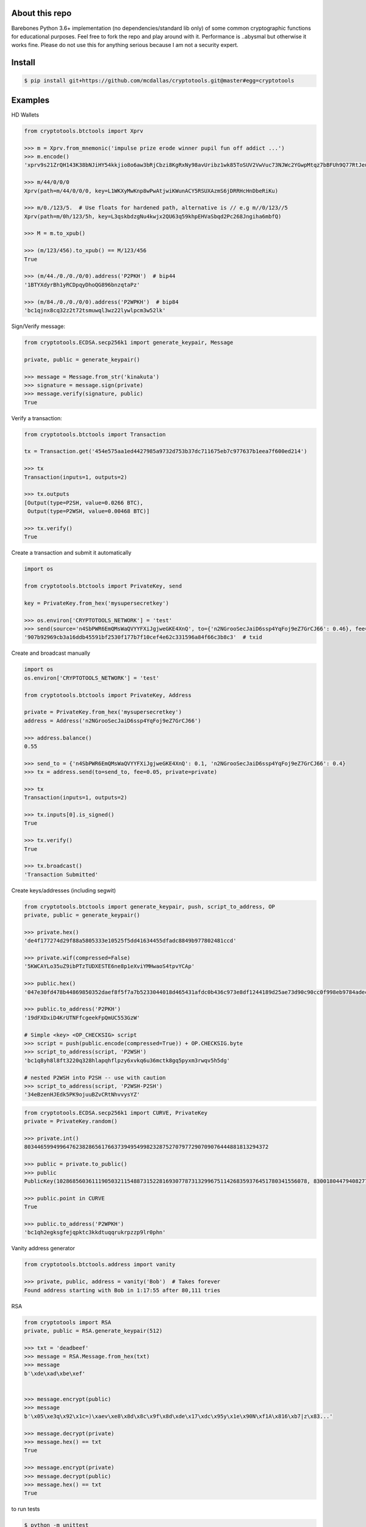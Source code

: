 About this repo
---------------

Barebones Python 3.6+ implementation (no dependencies/standard lib only) of some common cryptographic functions for educational purposes.
Feel free to fork the repo and play around with it. Performance is ..abysmal but otherwise it works fine. Please do not
use this for anything serious because I am not a security expert.


Install
-------

.. code-block:: bash

    $ pip install git+https://github.com/mcdallas/cryptotools.git@master#egg=cryptotools


Examples
--------

HD Wallets

.. code-block:: Python

    from cryptotools.btctools import Xprv

    >>> m = Xprv.from_mnemonic('impulse prize erode winner pupil fun off addict ...')
    >>> m.encode()
    'xprv9s21ZrQH143K38bNJiHY54kkjio8o6aw3bRjCbzi8KgRxNy98avUribz1wk85ToSUV2VwVuc73NJWc2YGwpMtqz7bBFUh9Q77RtJeuh2zvy'

    >>> m/44/0/0/0
    Xprv(path=m/44/0/0/0, key=L1WKXyMwKnp8wPwAtjwiKWunACY5RSUXAzmS6jDRRHcHnDbeRiKu)

    >>> m/0./123/5.  # Use floats for hardened path, alternative is // e.g m//0/123//5
    Xprv(path=m/0h/123/5h, key=L3qskbdzgNu4kwjx2QU63q59khpEHVaSbqd2Pc268Jngiha6mbfQ)

    >>> M = m.to_xpub()

    >>> (m/123/456).to_xpub() == M/123/456
    True

    >>> (m/44./0./0./0/0).address('P2PKH')  # bip44
    '1BTYXdyrBh1yRCDpqyDhoQG896bnzqtaPz'

    >>> (m/84./0./0./0/0).address('P2WPKH')  # bip84
    'bc1qjnx8cq32z2t72tsmuwql3wz22lywlpcm3w52lk'


Sign/Verify message:

.. code-block:: Python

    from cryptotools.ECDSA.secp256k1 import generate_keypair, Message

    private, public = generate_keypair()

    >>> message = Message.from_str('kinakuta')
    >>> signature = message.sign(private)
    >>> message.verify(signature, public)
    True



Verify a transaction:

.. code-block:: Python

    from cryptotools.btctools import Transaction

    tx = Transaction.get('454e575aa1ed4427985a9732d753b37dc711675eb7c977637b1eea7f600ed214')

    >>> tx
    Transaction(inputs=1, outputs=2)

    >>> tx.outputs
    [Output(type=P2SH, value=0.0266 BTC),
     Output(type=P2WSH, value=0.00468 BTC)]

    >>> tx.verify()
    True


Create a transaction and submit it automatically

.. code-block:: Python

    import os

    from cryptotools.btctools import PrivateKey, send

    key = PrivateKey.from_hex('mysupersecretkey')

    >>> os.environ['CRYPTOTOOLS_NETWORK'] = 'test'
    >>> send(source='n4SbPWR6EmQMsWaQVYYFXiJgjweGKE4XnQ', to={'n2NGrooSecJaiD6ssp4YqFoj9eZ7GrCJ66': 0.46}, fee=0.01, private=key)
    '907b92969cb3a16ddb45591bf2530f177b7f10cef4e62c331596a84f66c3b8c3'  # txid


Create and broadcast manually

.. code-block:: Python

    import os
    os.environ['CRYPTOTOOLS_NETWORK'] = 'test'

    from cryptotools.btctools import PrivateKey, Address

    private = PrivateKey.from_hex('mysupersecretkey')
    address = Address('n2NGrooSecJaiD6ssp4YqFoj9eZ7GrCJ66')

    >>> address.balance()
    0.55

    >>> send_to = {'n4SbPWR6EmQMsWaQVYYFXiJgjweGKE4XnQ': 0.1, 'n2NGrooSecJaiD6ssp4YqFoj9eZ7GrCJ66': 0.4}
    >>> tx = address.send(to=send_to, fee=0.05, private=private)

    >>> tx
    Transaction(inputs=1, outputs=2)

    >>> tx.inputs[0].is_signed()
    True

    >>> tx.verify()
    True

    >>> tx.broadcast()
    'Transaction Submitted'

Create keys/addresses (including segwit)

.. code-block:: Python

    from cryptotools.btctools import generate_keypair, push, script_to_address, OP
    private, public = generate_keypair()

    >>> private.hex()
    'de4f177274d29f88a5805333e10525f5dd41634455dfadc8849b977802481ccd'

    >>> private.wif(compressed=False)
    '5KWCAYLo35uZ9ibPTzTUDXESTE6ne8p1eXviYMHwaoS4tpvYCAp'

    >>> public.hex()
    '047e30fd478b44869850352daef8f5f7a7b5233044018d465431afdc0b436c973e8df1244189d25ae73d90c90cc0f998eb9784adecaecc46e8c536d7d6845fa26e'

    >>> public.to_address('P2PKH')
    '19dFXDxiD4KrUTNFfcgeekFpQmUC553GzW'

    # Simple <key> <OP_CHECKSIG> script
    >>> script = push(public.encode(compressed=True)) + OP.CHECKSIG.byte
    >>> script_to_address(script, 'P2WSH')
    'bc1q8yh8l8ft3220q328hlapqhflpzy6xvkq6u36mctk8gq5pyxm3rwqv5h5dg'

    # nested P2WSH into P2SH -- use with caution
    >>> script_to_address(script, 'P2WSH-P2SH')
    '34eBzenHJEdk5PK9ojuuBZvCRtNhvvysYZ'

.. code-block:: Python

    from cryptotools.ECDSA.secp256k1 import CURVE, PrivateKey
    private = PrivateKey.random()

    >>> private.int()
    8034465994996476238286561766373949549982328752707977290709076444881813294372

    >>> public = private.to_public()
    >>> public
    PublicKey(102868560361119050321154887315228169307787313299675114268359376451780341556078, 83001804479408277471207716276761041184203185393579361784723900699449806360826)

    >>> public.point in CURVE
    True

    >>> public.to_address('P2WPKH')
    'bc1qh2egksgfejqpktc3kkdtuqqrukrpzzp9lr0phn'


Vanity address generator

.. code-block:: Python

    from cryptotools.btctools.address import vanity

    >>> private, public, address = vanity('Bob')  # Takes forever
    Found address starting with Bob in 1:17:55 after 80,111 tries




RSA

.. code-block:: Python


    from cryptotools import RSA
    private, public = RSA.generate_keypair(512)

    >>> txt = 'deadbeef'
    >>> message = RSA.Message.from_hex(txt)
    >>> message
    b'\xde\xad\xbe\xef'


    >>> message.encrypt(public)
    >>> message
    b'\x05\xe3q\x92\x1c=)\xaev\xe8\x8d\x8c\x9f\x8d\xde\x17\xdc\x95y\x1e\x90N\xf1A\x816\xb7|z\x83...'

    >>> message.decrypt(private)
    >>> message.hex() == txt
    True

    >>> message.encrypt(private)
    >>> message.decrypt(public)
    >>> message.hex() == txt
    True


to run tests

.. code-block:: bash

   $ python -m unittest

from the project directory
